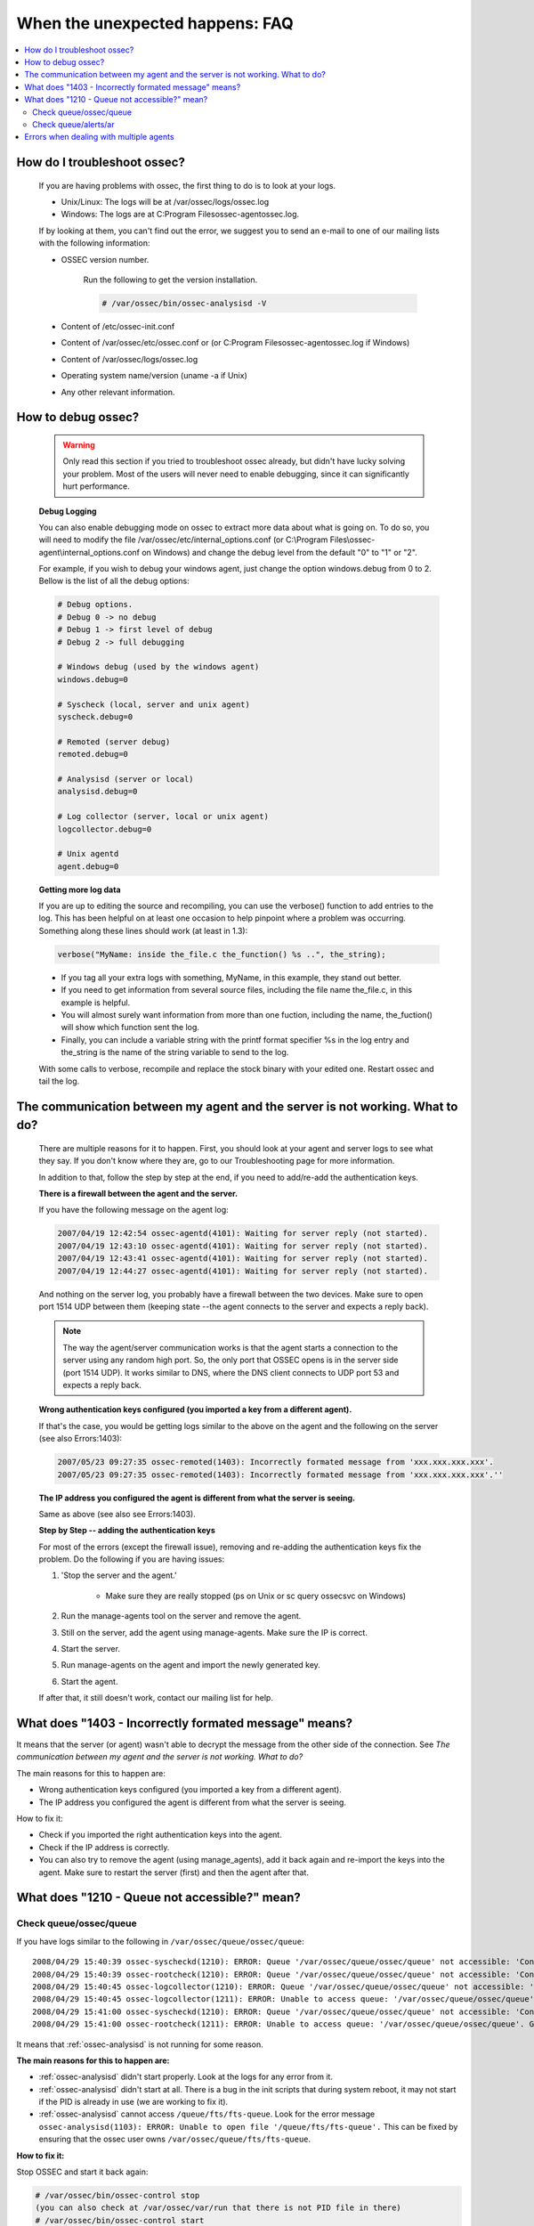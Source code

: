 .. _faq_unexpected:

When the unexpected happens: FAQ
--------------------------------

.. contents:: 
    :local:

How do I troubleshoot ossec?
^^^^^^^^^^^^^^^^^^^^^^^^^^^^
    
    If you are having problems with ossec, the first thing to do is to look at 
    your logs. 
    
    * Unix/Linux: The logs will be at /var/ossec/logs/ossec.log
    * Windows: The logs are at  C:\Program Files\ossec-agent\ossec.log. 

    If by looking at them, you can't find out the error, we suggest you to send an 
    e-mail to one of our mailing lists with the following information: 

    * OSSEC version number.

        Run the following to get the version installation. 

        .. code-block:: console

            # /var/ossec/bin/ossec-analysisd -V

    * Content of /etc/ossec-init.conf
    * Content of /var/ossec/etc/ossec.conf or (or C:\Program Files\ossec-agent\ossec.log if Windows)
    * Content of /var/ossec/logs/ossec.log 
    * Operating system name/version (uname -a if Unix)
    * Any other relevant information. 



How to debug ossec?
^^^^^^^^^^^^^^^^^^^^

    .. warning::

        Only read this section if you tried to troubleshoot ossec already, but 
        didn't have lucky solving your problem.  Most of the users will never need 
        to enable debugging, since it can significantly hurt performance. 

    **Debug Logging** 

    You can also enable debugging mode on ossec to extract more data about 
    what is going on. To do so, you will need to modify the file 
    /var/ossec/etc/internal_options.conf (or 
    C:\\Program Files\\ossec-agent\\internal_options.conf on Windows) and change 
    the debug level from the default "0" to "1" or "2". 

    For example, if you wish to debug your windows agent, just change the option 
    windows.debug from 0 to 2. Bellow is the list of all the debug options:

    .. code-block:: console 

        # Debug options.
        # Debug 0 -> no debug
        # Debug 1 -> first level of debug
        # Debug 2 -> full debugging

        # Windows debug (used by the windows agent)
        windows.debug=0

        # Syscheck (local, server and unix agent)
        syscheck.debug=0

        # Remoted (server debug)
        remoted.debug=0

        # Analysisd (server or local)
        analysisd.debug=0

        # Log collector (server, local or unix agent)
        logcollector.debug=0

        # Unix agentd
        agent.debug=0


    **Getting more log data** 

    If you are up to editing the source and recompiling, you can use the verbose() 
    function to add entries to the log. This has been helpful on at least one occasion 
    to help pinpoint where a problem was occurring. Something along these lines should 
    work (at least in 1.3):

    .. code-block:: c 

        verbose("MyName: inside the_file.c the_function() %s ..", the_string); 

    * If you tag all your extra logs with something, MyName, in this example, they 
      stand out better.
    * If you need to get information from several source files, including the file 
      name the_file.c, in this example is helpful.
    * You will almost surely want information from more than one fuction, including 
      the name, the_fuction() will show which function sent the log.
    * Finally, you can include a variable string with the printf format specifier %s 
      in the log entry and the_string is the name of the string variable to send to the log.
    
    With some calls to verbose, recompile and replace the stock binary with your edited 
    one. Restart ossec and tail the log.

.. _faq_unexpected_comm:

The communication between my agent and the server is not working. What to do? 
^^^^^^^^^^^^^^^^^^^^^^^^^^^^^^^^^^^^^^^^^^^^^^^^^^^^^^^^^^^^^^^^^^^^^^^^^^^^^

    There are multiple reasons for it to happen. First, you should look at 
    your agent and server logs to see what they say.  If you don't know where they 
    are, go to our Troubleshooting page for more information. 

    In addition to that, follow the step by step at the end, if you need to add/re-add 
    the authentication keys.

    **There is a firewall between the agent and the server.**

    If you have the following message on the agent log:

    .. code-block:: console 

        2007/04/19 12:42:54 ossec-agentd(4101): Waiting for server reply (not started).
        2007/04/19 12:43:10 ossec-agentd(4101): Waiting for server reply (not started).
        2007/04/19 12:43:41 ossec-agentd(4101): Waiting for server reply (not started).
        2007/04/19 12:44:27 ossec-agentd(4101): Waiting for server reply (not started).

    And nothing on the server log, you probably have a firewall between the two 
    devices. Make sure to open port 1514 UDP between them (keeping state --the 
    agent connects to the server and expects a reply back).

    .. note:: 

        The way the agent/server communication works is that the agent starts a 
        connection to the server using any random high port. So, the only port that 
        OSSEC opens is in the server side (port 1514 UDP). It works similar to DNS, 
        where the DNS client connects to UDP port 53 and expects a reply back.

    **Wrong authentication keys configured (you imported a key from a different agent).**

    If that's the case, you would be getting logs similar to the above on the agent 
    and the following on the server (see also Errors:1403):

    .. code-block:: console 

        2007/05/23 09:27:35 ossec-remoted(1403): Incorrectly formated message from 'xxx.xxx.xxx.xxx'.
        2007/05/23 09:27:35 ossec-remoted(1403): Incorrectly formated message from 'xxx.xxx.xxx.xxx'.''

    **The IP address you configured the agent is different from what the server is seeing.**

    Same as above (see also see Errors:1403). 

    **Step by Step -- adding the authentication keys**

    For most of the errors (except the firewall issue), removing and re-adding the authentication keys 
    fix the problem. Do the following if you are having issues:

    #. 'Stop the server and the agent.'
        
        *  Make sure they are really stopped (ps on Unix or sc query ossecsvc on Windows)

    #. Run the manage-agents tool on the server and remove the agent.
    #. Still on the server, add the agent using manage-agents. Make sure the IP is correct.
    #. Start the server. 
    #.  Run manage-agents on the agent and import the newly generated key.
    #. Start the agent.

    If after that, it still doesn't work, contact our mailing list for help.

What does "1403 - Incorrectly formated message" means? 
^^^^^^^^^^^^^^^^^^^^^^^^^^^^^^^^^^^^^^^^^^^^^^^^^^^^^^

It means that the server (or agent) wasn't able to decrypt the message from the 
other side of the connection.  See `The communication between my agent and the server is not working. What to do?`

The main reasons for this to happen are:

- Wrong authentication keys configured (you imported a key from a different agent).
- The IP address you configured the agent is different from what the server is seeing.

How to fix it: 

- Check if you imported the right authentication keys into the agent.
- Check if the IP address is correctly. 
- You can also try to remove the agent (using manage_agents), add it back again 
  and re-import the keys into the agent. Make sure to restart the server (first) 
  and then the agent after that.

What does "1210 - Queue not accessible?" mean?
^^^^^^^^^^^^^^^^^^^^^^^^^^^^^^^^^^^^^^^^^^^^^^

Check queue/ossec/queue
~~~~~~~~~~~~~~~~~~~~~~~

If you have logs similar to the following in ``/var/ossec/queue/ossec/queue``::

    2008/04/29 15:40:39 ossec-syscheckd(1210): ERROR: Queue '/var/ossec/queue/ossec/queue' not accessible: 'Connection refused'.
    2008/04/29 15:40:39 ossec-rootcheck(1210): ERROR: Queue '/var/ossec/queue/ossec/queue' not accessible: 'Connection refused'.
    2008/04/29 15:40:45 ossec-logcollector(1210): ERROR: Queue '/var/ossec/queue/ossec/queue' not accessible: 'Connection refused'.
    2008/04/29 15:40:45 ossec-logcollector(1211): ERROR: Unable to access queue: '/var/ossec/queue/ossec/queue'. Giving up..
    2008/04/29 15:41:00 ossec-syscheckd(1210): ERROR: Queue '/var/ossec/queue/ossec/queue' not accessible: 'Connection refused'.
    2008/04/29 15:41:00 ossec-rootcheck(1211): ERROR: Unable to access queue: '/var/ossec/queue/ossec/queue'. Giving up.. 

It means that :ref:`ossec-analysisd` is not running for some reason.

**The main reasons for this to happen are:**

- :ref:`ossec-analysisd` didn't start properly. Look at the logs for any error from it.
- :ref:`ossec-analysisd` didn't start at all. There is a bug in the init scripts that 
  during system reboot, it may not start if the PID is already in use (we are working 
  to fix it).
- :ref:`ossec-analysisd` cannot access ``/queue/fts/fts-queue``. Look for the error message ``ossec-analysisd(1103): ERROR: Unable to open file '/queue/fts/fts-queue'.`` This can be fixed by ensuring that the ossec user owns ``/var/ossec/queue/fts/fts-queue``.

**How to fix it:** 

Stop OSSEC and start it back again:

.. code-block:: console 

    # /var/ossec/bin/ossec-control stop
    (you can also check at /var/ossec/var/run that there is not PID file in there)
    # /var/ossec/bin/ossec-control start

If there is any configuration error, fix it. 

Check queue/alerts/ar 
~~~~~~~~~~~~~~~~~~~~~

If you have logs similar to the following in ``/var/ossec/queue/alerts/ar``::

    2009/02/17 12:03:04 ossec-analysisd(1210): ERROR: Queue '/queue/alerts/ar' not accessible: 'Connection refused'.
    2009/02/17 12:03:04 ossec-analysisd(1301): ERROR: Unable to connect to active response queue.
    
It means that there is nothing listening on the other end of the socket the 
:ref:`ossec-analysisd` deamon would want to write to. This can happen in an ossec 
server installation. The deamon that should be listening on this socket is 
:ref:`ossec-remoted`.  

**How to fix it:** 

Add an OSSEC client (agent) with the :ref:`manage_agents` utility on both agent 
and server. Then restart OSSEC. :ref:`ossec-remoted` should now be listening on 
the socket.

Errors when dealing with multiple agents 
^^^^^^^^^^^^^^^^^^^^^^^^^^^^^^^^^^^^^^^^

When you have hundreds (or even thousands) of agents, OSSEC may not work 
properly by default. There are a few changes that you will need to do:

**Increase maximum number of allowed agents**

To increase the number of agents, before you install (or update OSSEC), just do:

.. code-block:: console 

    #cd src; make setmaxagents (it will ask how many do you want.. )

    Specify maximum number of agents: 2048 (to increase to 2048)
    Maximum number of agents set to 20.

    #cd ..; ./install.sh

**Increase your system's limits**

Most systems have limits regarding the maximum number of files you can have. 
A few commands you should try are (to increase to 2048):

.. code-block:: console 

    # ulimit -n 2048
    # sysctl -w kern.maxfiles=2048 





